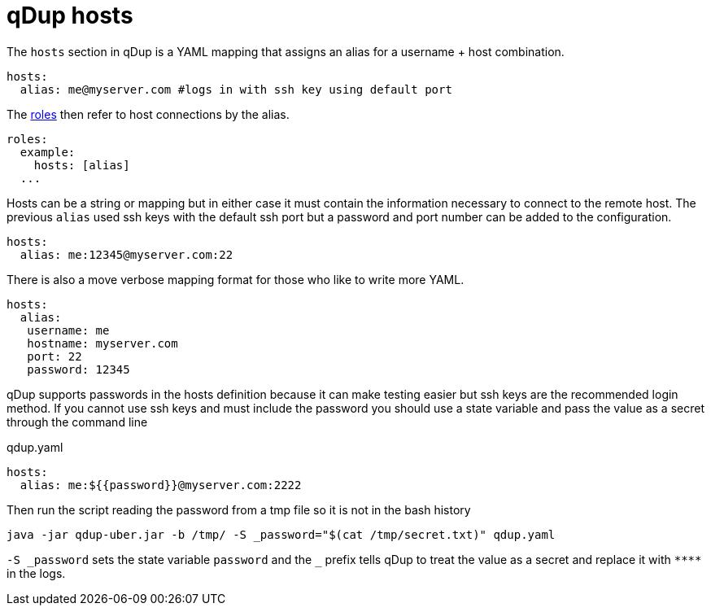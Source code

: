= qDup hosts

The `hosts` section in qDup is a YAML mapping that assigns an alias for a username + host combination.

[source,yaml]
----
hosts:
  alias: me@myserver.com #logs in with ssh key using default port
----
The link:./roles.adoc[roles] then refer to host connections by the alias.
[source,yaml]
----
roles:
  example:
    hosts: [alias]
  ...
----

Hosts can be a string or mapping but in either case it must contain the information
necessary to connect to the remote host. The previous `alias` used ssh keys with the default
ssh port but a password and port number can be added to the configuration.
[source,yaml]
----
hosts:
  alias: me:12345@myserver.com:22
----
There is also a move verbose mapping format for those who like to write more YAML.
[source,yaml]
----
hosts:
  alias:
   username: me
   hostname: myserver.com
   port: 22
   password: 12345
----

qDup supports passwords in the hosts definition because it can make testing easier but ssh keys are the recommended login method.
If you cannot use ssh keys and must include the password you should use a state variable and pass the value as a secret through the command line

.qdup.yaml
[source,yaml]
----
hosts:
  alias: me:${{password}}@myserver.com:2222
----
Then run the script reading the password from a tmp file so it is not in the bash history
....
java -jar qdup-uber.jar -b /tmp/ -S _password="$(cat /tmp/secret.txt)" qdup.yaml
....
`-S \_password` sets the state variable `password` and the `_` prefix tells qDup to treat the
value as a secret and replace it with `\****` in the logs.
